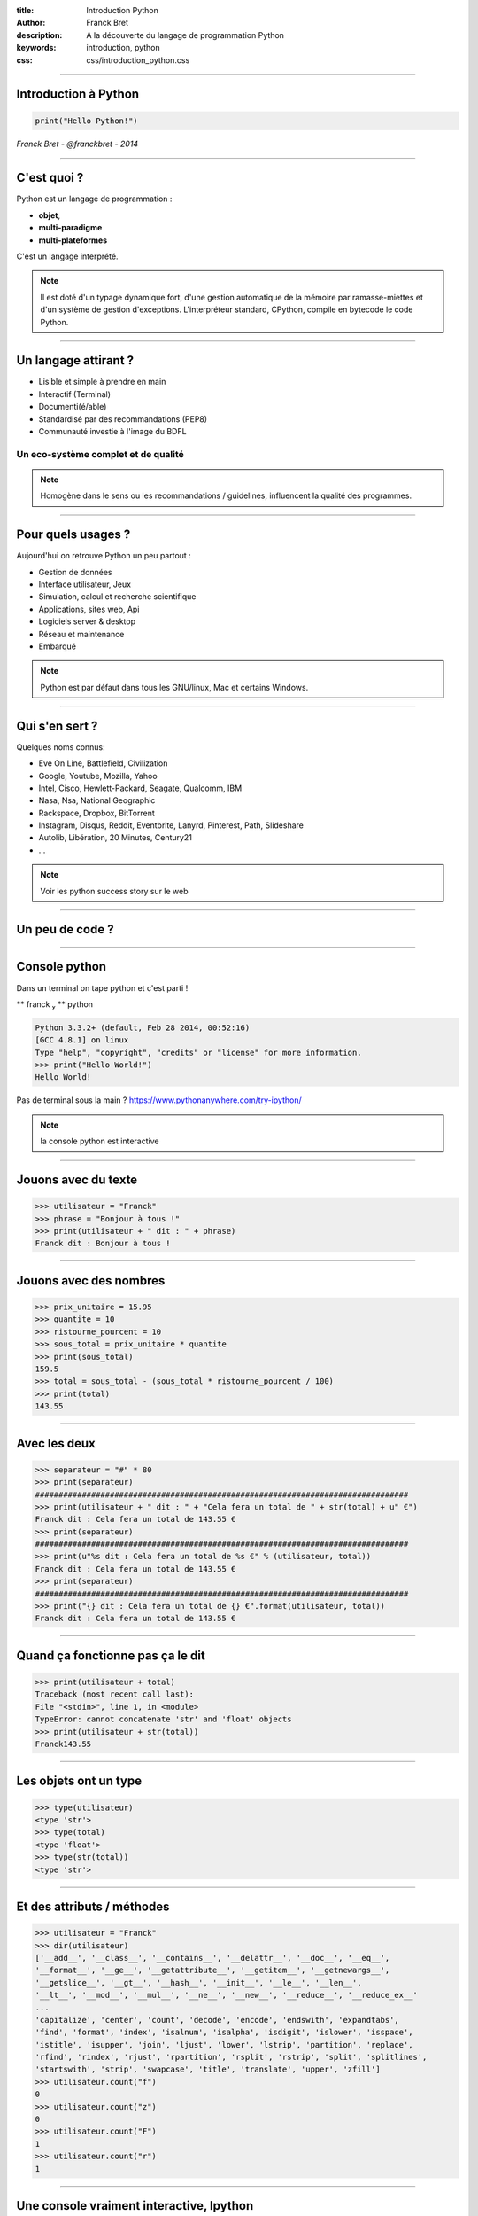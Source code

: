 :title: Introduction Python
:author: Franck Bret
:description: A la découverte du langage de programmation Python
:keywords: introduction, python 
:css: css/introduction_python.css

----

Introduction à Python
=====================

.. code:: python 

  print("Hello Python!")

.. _Manuel: https://pypi.python.org/pypi/manuel
.. image:: images/python-logo-master-v3-TM.png

*Franck Bret - @franckbret - 2014*

----

C'est quoi ?
============

Python est un langage de programmation : 

* **objet**, 
* **multi-paradigme** 
* **multi-plateformes** 

C'est un langage interprété.

.. image:: images/python-logo-master-v3-TM.png

.. note:: Il est doté d'un typage dynamique fort, d'une gestion automatique de la mémoire par ramasse-miettes et d'un système de gestion d'exceptions.
  L'interpréteur standard, CPython, compile en bytecode le code Python.

----

Un langage attirant ?
=====================

- Lisible et simple à prendre en main
- Interactif (Terminal)
- Documenti(é/able) 
- Standardisé par des recommandations (PEP8)
- Communauté investie à l'image du BDFL

Un eco-système complet et de qualité
-------------------------------------

.. note:: Homogène dans le sens ou les recommandations / guidelines, influencent la qualité des programmes.

----

Pour quels usages ?
===================

Aujourd'hui on retrouve Python un peu partout : 

* Gestion de données
* Interface utilisateur, Jeux
* Simulation, calcul et recherche scientifique
* Applications, sites web, Api
* Logiciels server & desktop
* Réseau et maintenance
* Embarqué

.. note:: Python est par défaut dans tous les GNU/linux, Mac et certains Windows.

----

Qui s'en sert ?
===============

Quelques noms connus:

* Eve On Line, Battlefield, Civilization
* Google, Youtube, Mozilla, Yahoo
* Intel, Cisco, Hewlett-Packard, Seagate, Qualcomm, IBM
* Nasa, Nsa, National Geographic
* Rackspace, Dropbox, BitTorrent
* Instagram, Disqus, Reddit, Eventbrite, Lanyrd, Pinterest, Path, Slideshare  
* Autolib, Libération, 20 Minutes, Century21
* ...

.. note:: Voir les python success story sur le web

----

Un peu de code ?
================

----

Console python 
===============

Dans un terminal on tape python et c'est parti !

** franck  ** python

.. code:: python

  Python 3.3.2+ (default, Feb 28 2014, 00:52:16) 
  [GCC 4.8.1] on linux
  Type "help", "copyright", "credits" or "license" for more information.
  >>> print("Hello World!")
  Hello World!

Pas de terminal sous la main ? https://www.pythonanywhere.com/try-ipython/


.. _Manuel: https://pypi.python.org/pypi/manuel
.. note:: la console python est interactive 

----

Jouons avec du texte
====================


.. code:: python

  >>> utilisateur = "Franck"
  >>> phrase = "Bonjour à tous !"
  >>> print(utilisateur + " dit : " + phrase)
  Franck dit : Bonjour à tous !

.. _Manuel: https://pypi.python.org/pypi/manuel

----

Jouons avec des nombres
=======================

.. code:: python

  >>> prix_unitaire = 15.95
  >>> quantite = 10
  >>> ristourne_pourcent = 10
  >>> sous_total = prix_unitaire * quantite
  >>> print(sous_total)
  159.5
  >>> total = sous_total - (sous_total * ristourne_pourcent / 100)
  >>> print(total)
  143.55

.. _Manuel: https://pypi.python.org/pypi/manuel

----

Avec les deux
=============

.. code:: python

  >>> separateur = "#" * 80 
  >>> print(separateur)
  ################################################################################
  >>> print(utilisateur + " dit : " + "Cela fera un total de " + str(total) + u" €")
  Franck dit : Cela fera un total de 143.55 €
  >>> print(separateur)
  ################################################################################
  >>> print(u"%s dit : Cela fera un total de %s €" % (utilisateur, total))
  Franck dit : Cela fera un total de 143.55 €
  >>> print(separateur)
  ################################################################################
  >>> print("{} dit : Cela fera un total de {} €".format(utilisateur, total))
  Franck dit : Cela fera un total de 143.55 €

.. _Manuel: https://pypi.python.org/pypi/manuel

----

Quand ça fonctionne pas ça le dit
=================================

.. code:: python
  
  >>> print(utilisateur + total)
  Traceback (most recent call last):
  File "<stdin>", line 1, in <module>
  TypeError: cannot concatenate 'str' and 'float' objects
  >>> print(utilisateur + str(total))
  Franck143.55

.. _Manuel: https://pypi.python.org/pypi/manuel

----

Les objets ont un type
======================

.. code:: python

  >>> type(utilisateur)
  <type 'str'>
  >>> type(total)
  <type 'float'>
  >>> type(str(total))
  <type 'str'>


.. _Manuel: https://pypi.python.org/pypi/manuel

----

Et des attributs / méthodes
===========================

.. code:: python

  >>> utilisateur = "Franck"
  >>> dir(utilisateur)
  ['__add__', '__class__', '__contains__', '__delattr__', '__doc__', '__eq__',
  '__format__', '__ge__', '__getattribute__', '__getitem__', '__getnewargs__', 
  '__getslice__', '__gt__', '__hash__', '__init__', '__le__', '__len__', 
  '__lt__', '__mod__', '__mul__', '__ne__', '__new__', '__reduce__', '__reduce_ex__'
  ...
  'capitalize', 'center', 'count', 'decode', 'encode', 'endswith', 'expandtabs', 
  'find', 'format', 'index', 'isalnum', 'isalpha', 'isdigit', 'islower', 'isspace', 
  'istitle', 'isupper', 'join', 'ljust', 'lower', 'lstrip', 'partition', 'replace', 
  'rfind', 'rindex', 'rjust', 'rpartition', 'rsplit', 'rstrip', 'split', 'splitlines', 
  'startswith', 'strip', 'swapcase', 'title', 'translate', 'upper', 'zfill']
  >>> utilisateur.count("f")
  0
  >>> utilisateur.count("z")
  0
  >>> utilisateur.count("F")
  1
  >>> utilisateur.count("r")
  1

.. _Manuel: https://pypi.python.org/pypi/manuel

----

Une console vraiment interactive, Ipython
==========================================

.. code:: python

  IPython 1.2.1 -- An enhanced Interactive Python.
  ?         -> Introduction and overview of IPython's features.
  %quickref -> Quick reference.
  help      -> Python's own help system.
  object?   -> Details about 'object', use 'object??' for extra details.

  In [1]: utilisateur = "Franck"

  In [2]: utilisateur.count?
  Type:       builtin_function_or_method
  String Form:<built-in method count of str object at 0x7f83f1325b10>
  Docstring:
  S.count(sub[, start[, end]]) -> int

  Return the number of non-overlapping occurrences of substring sub in
  string S[start:end].  Optional arguments start and end are interpreted
  as in slice notation.


.. _Manuel: https://pypi.python.org/pypi/manuel

----

Structure de données
====================

.. code:: python

  >>> position = (42.699745, 2.894889)
  >>> type(position)
  <type 'tuple'>
  >>> x, y = position
  >>> x
  42.699745
  >>> fruits = ["pomme", "orange", "banane"]
  >>> type(fruits)
  <type 'list'>
  >>> fruits[0]
  'pomme'
  >>> a, b, c = fruits
  >>> a
  'pomme'
  >>> b
  'orange'
  >>> fruits_par_jour = { "pomme": 2, "orange": 1, "banane": 3}
  >>> type(fruits_par_jour)
  <type 'dict'>
  >>> fruits_par_jour["pomme"]
  2
  >>> fruits_par_jour[b]
  1

.. _Manuel: https://pypi.python.org/pypi/manuel

----

Un programme
============

Stockons ce code python dans un fichier **cash_machine_01.py**

.. code:: python

  catalogue = {
      "pomme" : 0.95,
      "orange" : 0.80,
      "banane" : 1.20,
  }
  panier = {
      "pomme": 3,
      "banane":5,
  }
  total = 0

  for item in panier.iteritems():
      produit, quantite = item
      prix = catalogue[produit]
      total += prix * quantite

  print(total)

*voir source/code_examples/introduction_python/cash_machine_01.py*

.. _Manuel: https://pypi.python.org/pypi/manuel

----

Exécution du programme
======================

Le programme stocké dans le fichier source/code_examples/introduction_python/cash_machine_01.py s'exécute avec la commande:

.. code:: python

  python source/code_examples/introduction_python/cash_machine_01.py
  8.85

8.85 est le résultat retourné à la console via la fonction

  print(total)

.. _Manuel: https://pypi.python.org/pypi/manuel

----

Avec des fonctions
==================

En python le mot clef réservé pour la définition d'une fonction est **def**

.. code:: python

  catalogue = {
      "pomme" : 0.95,
      "orange" : 0.80,
      "banane" : 1.20,
  }
  panier = {
      "pomme": 3,
      "banane":5,
  }

  def total_panier(catalogue = catalogue, panier = panier):
      """
      Renvoie le total d'un panier en fonction du prix de chaque article en
      catalogue
      """
      total = 0
      for item in panier.iteritems():
          produit, quantite =  item
          prix = catalogue[produit]
          total += prix * quantite

      return total

  print(total_panier())


*voir source/code_examples/introduction_python/cash_machine_02.py*

.. _Manuel: https://pypi.python.org/pypi/manuel

----

Les classes
===========

Les classes sont définies avec le mot clef réservé ** class ** 

.. code:: python

  class Catalogue:
    """
    Represente une liste de produits à la vente
    """
        def __init__(self, liste = {}):
            self.liste = liste

        def ajouter(self, nom, prix):
            article = {nom: prix}
            self.liste.update(article)

        def enlever(self, nom):
            self.liste.pop(nom, None)

*voir source/code_examples/introduction_python/cash_machine_03.py*

.. _Manuel: https://pypi.python.org/pypi/manuel

----

Les modules
===========

Python offre en standard de nombreux modules.

.. code:: python

  import time
  time.strftime("%c")
  >>> 'Thu Jul 21 13:01:24 2014'

L'ensemble des modules se trouvent sur le Cheese Shop https://pypi.python.org/

.. _Manuel: https://pypi.python.org/pypi/manuel

----

That's all folks!
=================

Merci
